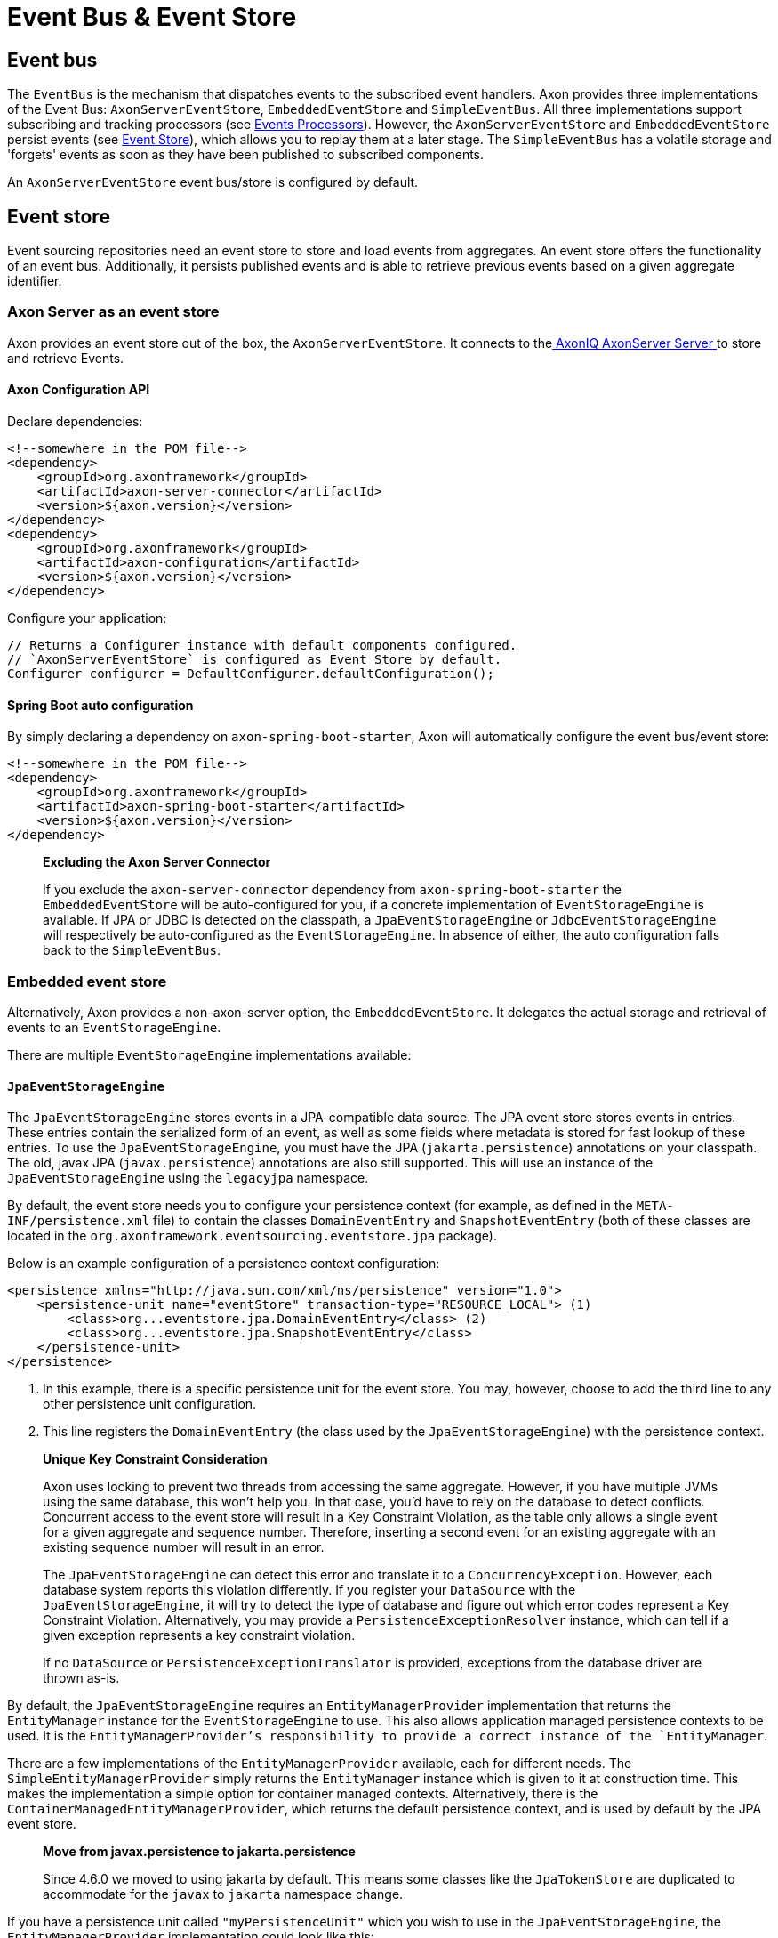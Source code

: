 = Event Bus & Event Store

== Event bus

The `EventBus` is the mechanism that dispatches events to the subscribed event handlers.
Axon provides three implementations of the Event Bus: `AxonServerEventStore`, `EmbeddedEventStore` and `SimpleEventBus`.
All three implementations support subscribing and tracking processors (see link:event-processors/README.adoc[Events Processors]).
However, the `AxonServerEventStore` and `EmbeddedEventStore` persist events (see <<event-store,Event Store>>), which allows you to replay them at a later stage.
The `SimpleEventBus` has a volatile storage and 'forgets' events as soon as they have been published to subscribed components.

An `AxonServerEventStore` event bus/store is configured by default.

[[event-store]]
== Event store

Event sourcing repositories need an event store to store and load events from aggregates.
An event store offers the functionality of an event bus.
Additionally, it persists published events and is able to retrieve previous events based on a given aggregate identifier.

=== Axon Server as an event store

Axon provides an event store out of the box, the `AxonServerEventStore`.
It connects to thelink:../../axon-server-introduction.md[ AxonIQ AxonServer Server ]to store and retrieve Events.

==== Axon Configuration API

Declare dependencies:

[source,text]
----
<!--somewhere in the POM file-->
<dependency>
    <groupId>org.axonframework</groupId>
    <artifactId>axon-server-connector</artifactId>
    <version>${axon.version}</version>
</dependency>
<dependency>
    <groupId>org.axonframework</groupId>
    <artifactId>axon-configuration</artifactId>
    <version>${axon.version}</version>
</dependency>

----

Configure your application:

[source,java]
----
// Returns a Configurer instance with default components configured. 
// `AxonServerEventStore` is configured as Event Store by default.
Configurer configurer = DefaultConfigurer.defaultConfiguration();

----

==== Spring Boot auto configuration

By simply declaring a dependency on `axon-spring-boot-starter`, Axon will automatically configure the event bus/event store:

[source,text]
----
<!--somewhere in the POM file-->
<dependency>
    <groupId>org.axonframework</groupId>
    <artifactId>axon-spring-boot-starter</artifactId>
    <version>${axon.version}</version>
</dependency>
----

____

*Excluding the Axon Server Connector*

If you exclude the `axon-server-connector` dependency from `axon-spring-boot-starter` the `EmbeddedEventStore` will be auto-configured for you, if a concrete implementation of `EventStorageEngine` is available.
If JPA or JDBC is detected on the classpath, a `JpaEventStorageEngine` or `JdbcEventStorageEngine` will respectively be auto-configured as the `EventStorageEngine`.
In absence of either, the auto configuration falls back to the `SimpleEventBus`.

____

[[embedded-event-store]]
=== Embedded event store

Alternatively, Axon provides a non-axon-server option, the `EmbeddedEventStore`.
It delegates the actual storage and retrieval of events to an `EventStorageEngine`.

There are multiple `EventStorageEngine` implementations available:

[[JpaEventStorageEngine]]
==== `JpaEventStorageEngine`

The `JpaEventStorageEngine` stores events in a JPA-compatible data source.
The JPA event store stores events in entries.
These entries contain the serialized form of an event, as well as some fields where metadata is stored for fast lookup of these entries.
To use the `JpaEventStorageEngine`, you must have the JPA (`jakarta.persistence`) annotations on your classpath.
The old, javax JPA (`javax.persistence`) annotations are also still supported.
This will use an instance of the `JpaEventStorageEngine` using the `legacyjpa` namespace.

By default, the event store needs you to configure your persistence context (for example, as defined in the `META-INF/persistence.xml` file) to contain the classes `DomainEventEntry` and `SnapshotEventEntry` (both of these classes are located in the `org.axonframework.eventsourcing.eventstore.jpa` package).

Below is an example configuration of a persistence context configuration:

[source,markup]
----
<persistence xmlns="http://java.sun.com/xml/ns/persistence" version="1.0">
    <persistence-unit name="eventStore" transaction-type="RESOURCE_LOCAL"> (1)
        <class>org...eventstore.jpa.DomainEventEntry</class> (2)
        <class>org...eventstore.jpa.SnapshotEventEntry</class>
    </persistence-unit>
</persistence>
----

. In this example, there is a specific persistence unit for the event store.
You may, however, choose to add the third line to any other persistence unit configuration.

. This line registers the `DomainEventEntry` (the class used by the `JpaEventStorageEngine`) with the persistence context.

____

*Unique Key Constraint Consideration*

Axon uses locking to prevent two threads from accessing the same aggregate.
However, if you have multiple JVMs using the same database, this won't help you.
In that case, you'd have to rely on the database to detect conflicts.
Concurrent access to the event store will result in a Key Constraint Violation, as the table only allows a single event for a given aggregate and sequence number.
Therefore, inserting a second event for an existing aggregate with an existing sequence number will result in an error.

The `JpaEventStorageEngine` can detect this error and translate it to a `ConcurrencyException`.
However, each database system reports this violation differently.
If you register your `DataSource` with the `JpaEventStorageEngine`, it will try to detect the type of database and figure out which error codes represent a Key Constraint Violation.
Alternatively, you may provide a `PersistenceExceptionResolver` instance, which can tell if a given exception represents a key constraint violation.

If no `DataSource` or `PersistenceExceptionTranslator` is provided, exceptions from the database driver are thrown as-is.

____

By default, the `JpaEventStorageEngine` requires an `EntityManagerProvider` implementation that returns the `EntityManager` instance for the `EventStorageEngine` to use.
This also allows application managed persistence contexts to be used.
It is the `EntityManagerProvider`'s responsibility to provide a correct instance of the `EntityManager`.

There are a few implementations of the `EntityManagerProvider` available, each for different needs.
The `SimpleEntityManagerProvider` simply returns the `EntityManager` instance which is given to it at construction time.
This makes the implementation a simple option for container managed contexts.
Alternatively, there is the `ContainerManagedEntityManagerProvider`, which returns the default persistence context, and is used by default by the JPA event store.

____

*Move from javax.persistence to jakarta.persistence*

Since 4.6.0 we moved to using jakarta by default.
This means some classes like the `JpaTokenStore` are duplicated to accommodate for the `javax` to `jakarta` namespace change.

____

If you have a persistence unit called `"myPersistenceUnit"` which you wish to use in the `JpaEventStorageEngine`, the `EntityManagerProvider` implementation could look like this:

[source,java]
----
public class MyEntityManagerProvider implements EntityManagerProvider {

    private EntityManager entityManager;

    @Override
    public EntityManager getEntityManager() {
        return entityManager;
    }

    @PersistenceContext(unitName = "myPersistenceUnit")
    public void setEntityManager(EntityManager entityManager) {
        this.entityManager = entityManager;
    }
----

By default, the JPA event store stores entries in `DomainEventEntry` and `SnapshotEventEntry` entities.
While this will suffice in many cases, you might encounter a situation where the metadata provided by these entities is not enough.
It is also possible that you might want to store events for different aggregate types in different tables.

If that is the case, you can extend the `JpaEventStorageEngine`.
It contains a number of protected methods that you can override to tweak its behavior.



[WARNING]
====
Note that persistence providers, such as Hibernate, use a first-level cache in their `EntityManager` implementation.
Typically, this means that all entities used or returned in queries are attached to the `EntityManager`.
They are only cleared when the surrounding transaction is committed or an explicit "clear" is performed inside the transaction.
This is especially the case when the queries are executed in the context of a transaction.

To work around this issue, make sure to exclusively query for non-entity objects.
You can use JPA's `SELECT new SomeClass(parameters) FROM ...` style queries to work around this issue.
Alternatively, call `EntityManager.flush()` and `EntityManager.clear()` after fetching a batch of events.
Failure to do so might result in `OutOfMemoryException`s when loading large streams of events.
====


===== Axon Configuration API

[source,java]
----
public class AxonConfig {
    // omitting other configuration methods...
    public Configurer jpaEventStorageConfigurer(EntityManagerProvider entityManagerProvider,
                                                TransactionManager transactionManager) {
        return DefaultConfigurer.jpaConfiguration(entityManagerProvider, transactionManager);
    }
}
----

===== Spring Boot auto configuration

[source,java]
----
@Configuration
public class AxonConfig {
    // omitting other configuration methods...
   
    // The EmbeddedEventStore delegates actual storage and retrieval of events to an EventStorageEngine.
    @Bean
    public EventStore eventStore(EventStorageEngine storageEngine,
                                 GlobalMetricRegistry metricRegistry) {
        return EmbeddedEventStore.builder()
                                 .storageEngine(storageEngine)
                                 .messageMonitor(metricRegistry.registerEventBus("eventStore"))
                                 .spanFactory(spanFactory)
                                 // ...
                                 .build();
    }
 
    // The JpaEventStorageEngine stores events in a JPA-compatible data source.
    @Bean
    public EventStorageEngine eventStorageEngine(Serializer serializer,
                                                 PersistenceExceptionResolver persistenceExceptionResolver,
                                                 @Qualifier("eventSerializer") Serializer eventSerializer,
                                                 EntityManagerProvider entityManagerProvider,
                                                 TransactionManager transactionManager) {
         return JpaEventStorageEngine.builder()
                                     .snapshotSerializer(serializer)
                                     .persistenceExceptionResolver(persistenceExceptionResolver)
                                     .eventSerializer(eventSerializer)
                                     .entityManagerProvider(entityManagerProvider)
                                     .transactionManager(transactionManager)
                                     // ...
                                     .build();
    }
}
----

[[JdbcEventStorageEngine]]
==== `JdbcEventStorageEngine`

The JDBC event storage engine uses a JDBC Connection to store events in a JDBC compatible data storage.
Typically, these are relational databases.
Theoretically, anything that has a JDBC driver could be used to back the `JdbcEventStorageEngine`.

Similar to its JPA counterpart, the `JDBCEventStorageEngine` stores events in entries.
By default, each event is stored in a single entry, which corresponds with a row in a table.
The storage engine uses one table for events and another for snapshots.

The `JdbcEventStorageEngine` uses a `ConnectionProvider` to obtain connections.
Typically, the engine can obtain these connections directly from a `DataSource`.
However, Axon will bind these connections to a `UnitOfWork` to use a single connection within a unit of work.
This approach ensures that the framework uses a single transaction to store all events, even when multiple units of work are nested in the same thread.

===== Axon Configuration API

[source,java]
----
public class AxonConfig {
    // omitting other configuration methods...
    public void configureJdbcEventStorage(Configurer configurer,
                                          ConnectionProvider connectionProvider,
                                          EventTableFactory eventTableFactory) {
        configurer.configureEmbeddedEventStore(
                 config -> {
                     JdbcEventStorageEngine storageEngine =
                              JdbcEventStorageEngine.builder()
                                                    .snapshotSerializer(config.serializer())
                                                    .connectionProvider(connectionProvider)
                                                    .transactionManager(config.getComponent(TransactionManager.class))
                                                    .eventSerializer(config.eventSerializer())
                                                    // ...
                                                    .build();
                     // If the schema has not been constructed yet, the createSchema method can be used: 
                     storageEngine.createSchema(eventTableFactory);
                     return storageEngine;
                 }
        );
    }
}
----

===== Spring Boot auto configuration

By having JDBC on the classpath, Axon's `JdbcAutoConfiguration` will automatically generate the `JdbcEventStorageEngine` for you.

All that might be left is the creation of the schema.
Axon can help you here with the `createSchema` operation:

[source,java]
----
@Configuration
public class AxonConfig {
    // omitting other configuration methods...
   
    // The EmbeddedEventStore delegates actual storage and retrieval of events to an EventStorageEngine.
    @Bean
    public EventStore eventStore(EventStorageEngine storageEngine,
                                 GlobalMetricRegistry metricRegistry) {
        return EmbeddedEventStore.builder()
                                 .storageEngine(storageEngine)
                                 .messageMonitor(metricRegistry.registerEventBus("eventStore"))
                                 .spanFactory(spanFactory)
                                 // ...
                                 .build();
    }

    // The JdbcEventStorageEngine stores events in a JDBC-compatible data source.
    @Bean
    public EventStorageEngine storageEngine(Serializer serializer,
                                            ConnectionProvider connectionProvider,
                                            @Qualifier("eventSerializer") Serializer eventSerializer,
                                            TransactionManager transactionManager,
                                            EventTableFactory tableFactory) {
        JdbcEventStorageEngine storageEngine = JdbcEventStorageEngine.builder()
                                                                     .snapshotSerializer(serializer)
                                                                     .connectionProvider(connectionProvider)
                                                                     .eventSerializer(eventSerializer)
                                                                     .transactionManager(transactionManager)
                                                                     // ...
                                                                     .build();
        // If the schema has not been constructed yet, the createSchema method can be used:
        storageEngine.createSchema(tableFactory);
        return storageEngine;
    }
}
----

____

*Data sources providers with Spring*

We recommend that Spring users use the `SpringDataSourceConnectionProvider` to attach a connection from a `DataSource` to an existing transaction.

____

____

*SQL Statement Customizability*

Databases have slight deviations from what's the optimal SQL statement to perform in differing scenarios.
Since optimizing for all possibilities out there is beyond the framework's scope, you can adjust the default statements used by the storage engine.

Check the `JdbcEventStorageEngineStatements` utility class for the default statements used by the `JdbcEventStorageEngine`.
Furthermore, the `org.axonframework.eventsourcing.eventstore.jdbc.statements` package contains the set of adjustable statements.
Each of these statement-builders can be customized through the `JdbcEventStorageEngine.Builder`.

____

[[MongoEventStorageEngine]]
==== `MongoEventStorageEngine`

https://www.mongodb.com/[MongoDB] is a document based NoSQL store.
Its scalability characteristics make it suitable for use as an event store.
Axon provides the `MongoEventStorageEngine`, which uses MongoDB as a backing database.
It is contained in the Axon Mongo module (Maven artifactId `axon-mongo`).

Events are stored in two separate collections: one for the event streams and one for snapshots.

By default, the `MongoEventStorageEngine` stores each event in a separate document.
It is, however, possible to change the `StorageStrategy` used.
The alternative provided by Axon is the `DocumentPerCommitStorageStrategy`, which creates a single document for all events that have been stored in a single commit (that is, in the same `DomainEventStream`).

The advantage of storing an entire commit in a single document is that commit is stored atomically.
Furthermore, it requires only a single roundtrip for any number of events.
The disadvantage is that it becomes harder to query events directly in the database.
For example, when refactoring the domain model it is harder to "transfer" events from one aggregate to another if they are included in a "commit document".

The `MongoEventStorageEngine` does not require a lot of configuration.
All it needs is a reference to the collections to store the events in, and you're set to go.
For production environments, you may want to double check the indexes on your collections.
If you want transactions to be handled correctly, it's important to set a `TransactionManager`.
Please note that there are several other optional configuration properties, like the serializers and an (optional) upcaster chain.

===== Axon Configuration API

[source,java]
----
public class AxonConfig {
    // omitting other configuration methods...
    public void configureMongoEventStorage(Configurer configurer, MongoTemplate mongoTemplate) {
        configurer.configureEmbeddedEventStore(
                 config -> MongoEventStorageEngine.builder()
                                                  .mongoTemplate(mongoTemplate)
                                                  // ...
                                                  .build()
        );
    }
}
----

===== Spring Boot auto configuration

[source,java]
----
@Configuration
public class AxonConfig {
    // omitting other configuration methods...
   
    // The EmbeddedEventStore delegates actual storage and retrieval of events to an EventStorageEngine.
    @Bean
    public EventStore eventStore(EventStorageEngine storageEngine,
                                 GlobalMetricRegistry metricRegistry) {
       return EmbeddedEventStore.builder()
                                .storageEngine(storageEngine)
                                .messageMonitor(metricRegistry.registerEventBus("eventStore"))
                                .spanFactory(spanFactory)
                                // ...
                                .build();
    }

    // The MongoEventStorageEngine stores each event in a separate MongoDB document.
    @Bean
    public EventStorageEngine storageEngine(MongoClient client) {
        return MongoEventStorageEngine.builder()
                                      .mongoTemplate(DefaultMongoTemplate.builder()
                                                                         .mongoDatabase(client)
                                                                         .build())
                                      // ...
                                      .build();
    }
}
----

=== Event store utilities

Axon provides a number of Event Storage Engines that may be useful in certain circumstances.

==== In-Memory event storage

The `InMemoryEventStorageEngine` keeps stored events in memory.
While it probably outperforms any other event store out there, it is not really meant for long-term production use.
However, it is useful in short-lived tools or tests that require an event store.

===== Axon Configuration API

[source,java]
----
public class AxonConfig {
    // omitting other configuration methods...
    public void configureInMemoryEventStorage(Configurer configurer) {
        configurer.configureEmbeddedEventStore(config -> new InMemoryEventStorageEngine());
    }
}
----

===== Spring Boot auto configuration

[source,java]
----
@Configuration
public class AxonConfig {
    // omitting other configuration methods...
   
    // The EmbeddedEventStore delegates actual storage and retrieval of events to an EventStorageEngine.
    @Bean
    public EventStore eventStore(EventStorageEngine storageEngine,
                                 GlobalMetricRegistry metricRegistry) {
        return EmbeddedEventStore.builder()
                                 .storageEngine(storageEngine)
                                 .messageMonitor(metricRegistry.registerEventBus("eventStore"))
                                 .spanFactory(spanFactory)
                                 // ...
                                 .build();
    }

    // The InMemoryEventStorageEngine stores each event in memory.
    @Bean
    public EventStorageEngine storageEngine() {
        return new InMemoryEventStorageEngine();
    }
}
----

==== Combining multiple event stores into one

The `SequenceEventStorageEngine` is a wrapper around two other event storage engines.
When reading, it returns the events from both event storage engines.
Appended events are only appended to the second event storage engine.
This is useful in cases where two different implementations of event storage are used for performance reasons, for example.
The first would be a larger, but slower event store, while the second is optimized for quick reading and writing.

==== Filtering stored events

The `FilteringEventStorageEngine` allows events to be filtered based on a predicate.
Only events that match the given predicate will be stored.
Note that event processors that use the event store as a source of events may not receive these events because they are not being stored.

=== Influencing the serialization process

Event stores need a way to serialize the event to prepare it for storage.
By default, Axon uses the `XStreamSerializer`, which uses http://x-stream.github.io/[XStream] to serialize events into XML.
XStream is reasonably fast and is more flexible than Java Serialization.
Furthermore, the result of XStream serialization is human readable.
This makes it quite useful for logging and debugging purposes.

The `XStreamSerializer` can be configured.
You can define aliases it should use for certain packages, classes or even fields.
Besides being a nice way to shorten potentially long names, aliases can also be used when class definitions of events change.
For more information about aliases, visit the http://x-stream.github.io/[XStream website].

Alternatively, Axon also provides the `JacksonSerializer`, which uses https://github.com/FasterXML/jackson[Jackson] to serialize events into JSON.
While it produces a more compact serialized form, it does require that classes stick to the conventions (or configuration) required by Jackson.

You may also implement your own serializer, simply by creating a class that implements `Serializer`, and configuring the event store to use that implementation instead of the default.

==== Axon Configuration API

[source,java]
----
// Returns a Configurer instance with default components configured. 
// We explicitly set `JacksonSerializer` as desired event serializer.
Configurer configurer = DefaultConfigurer.defaultConfiguration()
      .configureEventSerializer(c -> JacksonSerializer.builder().build());
----

==== Spring Boot auto configuration

You can specify a serializer in your `application.properties`:

[source,properties]
----
# somewhere in your `application.properties`

axon.serializer.events=jackson
# possible values: java, xstream, jackson
----

Alternatively, you can explicitly define your Serializer in the Spring context:

[source,java]
----
// somewhere in your `@Configuration` class
@Qualifier("eventSerializer")
@Bean
public Serializer eventSerializer() {
    return JacksonSerializer.builder().build();
}
----

==== Serializing events vs 'the others'

It is possible to use a different serializer for the storage of events, than all other objects that Axon needs to serialize (such as commands, snapshots, sagas, etc).
While the `XStreamSerializer`'s capability to serialize virtually anything makes it a  decent default, its output is not always a form that makes it nice to share with other applications. The `JacksonSerializer` creates much nicer output, but requires a certain structure in the objects to serialize.
This structure is typically present in events, making it a suitable event serializer.

If no explicit `eventSerializer` is configured, events are serialized using the main serializer that has been configured (which defaults to the `XStreamSerializer`).

== Distributing events

To distribute events between applications, it is important to know whether the applications belong to the same link:../../architecture-overview/ddd-cqrs-concepts.md#bounded-context[bounded context].
Applications within the same context "speak the same language." In other words, they communicate using the same set of messages and thus events.

As such, we can share the `EventStore's` data source between these applications.
We may thus achieve distribution by utilizing the source itself.
You can use both the <<Embedded Event Store,`EmbeddedEventStore`>> and link:../../axon-server-introduction.md[Axon Server] for this.
The former would require the applications to point to the same data source, whereas the latter would require the applications to partake in the same context.

However, sharing the entire event API is not recommended whenever the applications do not belong to the same context.
Instead, we should protect the boundary of the contexts, except for some clearly defined cross-boundary messages.
Since accessing the same source isn't an option, we require a different solution to share events.

To distribute events between bounded contexts, you can use Axon Server's link:../../axon-server/administration/multi-context.md[multi-context] solution, for example.
The multi-context support requires application registration to specific contexts.
Then, you can open a stream to another context through the `AxonServerEventStore#createStreamableMessageSourceForContext(String)` operation.
With this source in hand, you can configure a link:event-processors/streaming.adoc[Streaming Processor] to start reading from it.

Alternatively, you can use a message broker to distribute events between contexts.
Axon provides a couple of these as link:../../extensions[extension modules], for example link:../../extensions/spring-amqp.md[Spring AMQP] or link:../../extensions/kafka.md[Kafka].

Although this allows further event distribution, we still recommend consciously sharing _the correct_ events.
Ideally, we add a form of context mapping, like an anti-corruption layer, between the contexts.
In other words, we recommend using a separate component that maps the events from the local context to a shared language right before distribution.

For example, this mapper would publish the messages on the AMQP queue or Kafka topic.
When it comes to Axon Server, we could, for example, use a distinct shared/global context to contain the shared language.